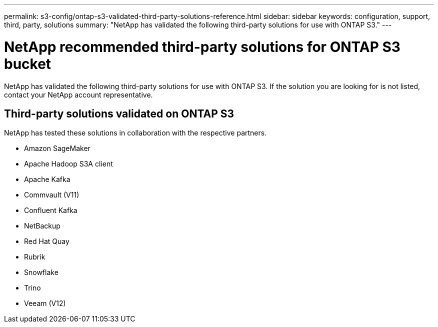 ---
permalink: s3-config/ontap-s3-validated-third-party-solutions-reference.html
sidebar: sidebar
keywords: configuration, support, third, party, solutions
summary: "NetApp has validated the following third-party solutions for use with ONTAP S3."
---

= NetApp recommended third-party solutions for ONTAP S3 bucket
:icons: font
:imagesdir: ../media/

[.lead]
NetApp has validated the following third-party solutions for use with ONTAP S3.
If the solution you are looking for is not listed, contact your NetApp account representative.

== Third-party solutions validated on ONTAP S3

NetApp has tested these solutions in collaboration with the respective partners. 

* Amazon SageMaker
* Apache Hadoop S3A client
* Apache Kafka
* Commvault (V11)
* Confluent Kafka
* NetBackup
* Red Hat Quay
* Rubrik
* Snowflake
* Trino
* Veeam (V12)

// 2025-01-17, Added NetBackup
// 2024-12-19, ontapdoc-2606
// 2023 Sept 6, ONTAPDOC 1315
// 2023 Aug 28, ONTAPDOC 1315
// 2023 June 26, ONTAPDOC-1048